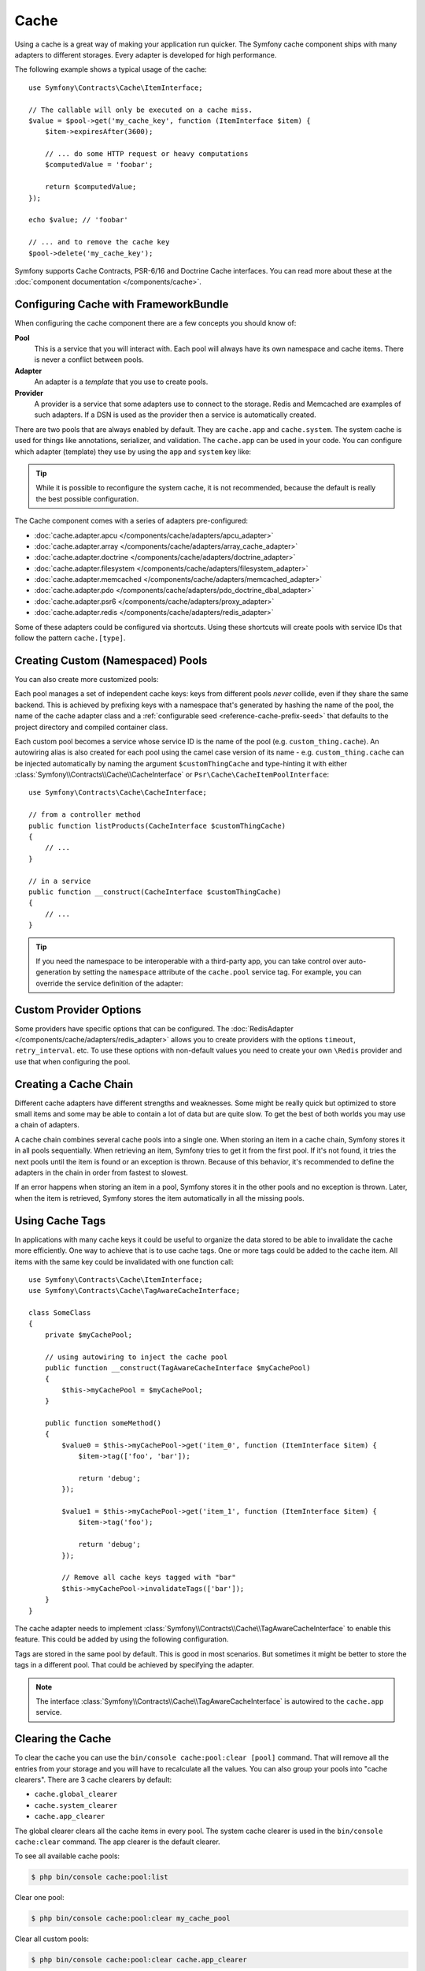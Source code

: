 .. index::
    single: Cache

Cache
=====

Using a cache is a great way of making your application run quicker. The Symfony cache
component ships with many adapters to different storages. Every adapter is
developed for high performance.

The following example shows a typical usage of the cache::

    use Symfony\Contracts\Cache\ItemInterface;

    // The callable will only be executed on a cache miss.
    $value = $pool->get('my_cache_key', function (ItemInterface $item) {
        $item->expiresAfter(3600);

        // ... do some HTTP request or heavy computations
        $computedValue = 'foobar';

        return $computedValue;
    });

    echo $value; // 'foobar'

    // ... and to remove the cache key
    $pool->delete('my_cache_key');

Symfony supports Cache Contracts, PSR-6/16 and Doctrine Cache interfaces.
You can read more about these at the :doc:`component documentation </components/cache>`.

.. versionadded:: 4.2

    The cache contracts were introduced in Symfony 4.2.

.. _cache-configuration-with-frameworkbundle:

Configuring Cache with FrameworkBundle
--------------------------------------

When configuring the cache component there are a few concepts you should know
of:

**Pool**
    This is a service that you will interact with. Each pool will always have
    its own namespace and cache items. There is never a conflict between pools.
**Adapter**
    An adapter is a *template* that you use to create pools.
**Provider**
    A provider is a service that some adapters use to connect to the storage.
    Redis and Memcached are examples of such adapters. If a DSN is used as the
    provider then a service is automatically created.

There are two pools that are always enabled by default. They are ``cache.app`` and
``cache.system``. The system cache is used for things like annotations, serializer,
and validation. The ``cache.app`` can be used in your code. You can configure which
adapter (template) they use by using the ``app`` and ``system`` key like:

.. configuration-block::

    .. code-block:: yaml

        # config/packages/cache.yaml
        framework:
            cache:
                app: cache.adapter.filesystem
                system: cache.adapter.system

    .. code-block:: xml

        <!-- config/packages/cache.xml -->
        <?xml version="1.0" encoding="UTF-8" ?>
        <container xmlns="http://symfony.com/schema/dic/services"
            xmlns:xsi="http://www.w3.org/2001/XMLSchema-instance"
            xmlns:framework="http://symfony.com/schema/dic/symfony"
            xsi:schemaLocation="http://symfony.com/schema/dic/services
                https://symfony.com/schema/dic/services/services-1.0.xsd
                http://symfony.com/schema/dic/symfony
                https://symfony.com/schema/dic/symfony/symfony-1.0.xsd"
        >
            <framework:config>
                <framework:cache
                    app="cache.adapter.filesystem"
                    system="cache.adapter.system"
                />
            </framework:config>
        </container>

    .. code-block:: php

        // config/packages/cache.php
        namespace Symfony\Component\DependencyInjection\Loader\Configurator;

        return static function (ContainerConfigurator $container) {
            $container->extension('framework', [
                'cache' => [
                    'app' => 'cache.adapter.filesystem',
                    'system' => 'cache.adapter.system',
                ],
            ]);
        };

.. tip::

    While it is possible to reconfigure the system cache, it is not recommended, because
    the default is really the best possible configuration.

The Cache component comes with a series of adapters pre-configured:

* :doc:`cache.adapter.apcu </components/cache/adapters/apcu_adapter>`
* :doc:`cache.adapter.array </components/cache/adapters/array_cache_adapter>`
* :doc:`cache.adapter.doctrine </components/cache/adapters/doctrine_adapter>`
* :doc:`cache.adapter.filesystem </components/cache/adapters/filesystem_adapter>`
* :doc:`cache.adapter.memcached </components/cache/adapters/memcached_adapter>`
* :doc:`cache.adapter.pdo </components/cache/adapters/pdo_doctrine_dbal_adapter>`
* :doc:`cache.adapter.psr6 </components/cache/adapters/proxy_adapter>`
* :doc:`cache.adapter.redis </components/cache/adapters/redis_adapter>`

Some of these adapters could be configured via shortcuts. Using these shortcuts
will create pools with service IDs that follow the pattern ``cache.[type]``.

.. configuration-block::

    .. code-block:: yaml

        # config/packages/cache.yaml
        framework:
            cache:
                directory: '%kernel.cache_dir%/pools' # Only used with cache.adapter.filesystem

                # service: cache.doctrine
                default_doctrine_provider: 'app.doctrine_cache'
                # service: cache.psr6
                default_psr6_provider: 'app.my_psr6_service'
                # service: cache.redis
                default_redis_provider: 'redis://localhost'
                # service: cache.memcached
                default_memcached_provider: 'memcached://localhost'
                # service: cache.pdo
                default_pdo_provider: 'doctrine.dbal.default_connection'

    .. code-block:: xml

        <!-- config/packages/cache.xml -->
        <?xml version="1.0" encoding="UTF-8" ?>
        <container xmlns="http://symfony.com/schema/dic/services"
            xmlns:xsi="http://www.w3.org/2001/XMLSchema-instance"
            xmlns:framework="http://symfony.com/schema/dic/symfony"
            xsi:schemaLocation="http://symfony.com/schema/dic/services
                https://symfony.com/schema/dic/services/services-1.0.xsd
                http://symfony.com/schema/dic/symfony
                https://symfony.com/schema/dic/symfony/symfony-1.0.xsd"
        >
            <framework:config>
                <!--
                default_doctrine_provider: Service: cache.doctrine
                default_psr6_provider: Service: cache.psr6
                default_redis_provider: Service: cache.redis
                default_memcached_provider: Service: cache.memcached
                default_pdo_provider: Service: cache.pdo
                -->
                <!-- "directory" attribute is only used with cache.adapter.filesystem -->
                <framework:cache directory="%kernel.cache_dir%/pools"
                    default_doctrine_provider="app.doctrine_cache"
                    default_psr6_provider="app.my_psr6_service"
                    default_redis_provider="redis://localhost"
                    default_memcached_provider="memcached://localhost"
                    default_pdo_provider="doctrine.dbal.default_connection"
                />
            </framework:config>
        </container>

    .. code-block:: php

        // config/packages/cache.php
        namespace Symfony\Component\DependencyInjection\Loader\Configurator;

        return static function (ContainerConfigurator $container) {
            $container->extension('framework', [
                'cache' => [
                    // Only used with cache.adapter.filesystem
                    'directory' => '%kernel.cache_dir%/pools',

                    // Service: cache.doctrine
                    'default_doctrine_provider' => 'app.doctrine_cache',
                    // Service: cache.psr6
                    'default_psr6_provider' => 'app.my_psr6_service',
                    // Service: cache.redis
                    'default_redis_provider' => 'redis://localhost',
                    // Service: cache.memcached
                    'default_memcached_provider' => 'memcached://localhost',
                    // Service: cache.pdo
                    'default_pdo_provider' => 'doctrine.dbal.default_connection',
                ],
            ]);
        };

Creating Custom (Namespaced) Pools
----------------------------------

You can also create more customized pools:

.. configuration-block::

    .. code-block:: yaml

        # config/packages/cache.yaml
        framework:
            cache:
                default_memcached_provider: 'memcached://localhost'

                pools:
                    # creates a "custom_thing.cache" service
                    # autowireable via "CacheInterface $customThingCache"
                    # uses the "app" cache configuration
                    custom_thing.cache:
                        adapter: cache.app

                    # creates a "my_cache_pool" service
                    # autowireable via "CacheInterface $myCachePool"
                    my_cache_pool:
                        adapter: cache.adapter.filesystem

                    # uses the default_memcached_provider from above
                    acme.cache:
                        adapter: cache.adapter.memcached

                    # control adapter's configuration
                    foobar.cache:
                        adapter: cache.adapter.memcached
                        provider: 'memcached://user:password@example.com'

                    # uses the "foobar.cache" pool as its backend but controls
                    # the lifetime and (like all pools) has a separate cache namespace
                    short_cache:
                        adapter: foobar.cache
                        default_lifetime: 60

    .. code-block:: xml

        <!-- config/packages/cache.xml -->
        <?xml version="1.0" encoding="UTF-8" ?>
        <container xmlns="http://symfony.com/schema/dic/services"
            xmlns:xsi="http://www.w3.org/2001/XMLSchema-instance"
            xmlns:framework="http://symfony.com/schema/dic/symfony"
            xsi:schemaLocation="http://symfony.com/schema/dic/services
                https://symfony.com/schema/dic/services/services-1.0.xsd
                http://symfony.com/schema/dic/symfony
                https://symfony.com/schema/dic/symfony/symfony-1.0.xsd"
        >
            <framework:config>
                <framework:cache default-memcached-provider="memcached://localhost">
                    <!-- creates a "custom_thing.cache" service
                         autowireable via "CacheInterface $customThingCache"
                         uses the "app" cache configuration -->
                    <framework:pool name="custom_thing.cache" adapter="cache.app"/>

                    <!-- creates a "my_cache_pool" service
                         autowireable via "CacheInterface $myCachePool" -->
                    <framework:pool name="my_cache_pool" adapter="cache.adapter.filesystem"/>

                    <!-- uses the default_memcached_provider from above -->
                    <framework:pool name="acme.cache" adapter="cache.adapter.memcached"/>

                    <!-- control adapter's configuration -->
                    <framework:pool name="foobar.cache" adapter="cache.adapter.memcached"
                        provider="memcached://user:password@example.com"
                    />

                    <!-- uses the "foobar.cache" pool as its backend but controls
                         the lifetime and (like all pools) has a separate cache namespace -->
                    <framework:pool name="short_cache" adapter="foobar.cache" default-lifetime="60"/>
                </framework:cache>
            </framework:config>
        </container>

    .. code-block:: php

        // config/packages/cache.php
        namespace Symfony\Component\DependencyInjection\Loader\Configurator;

        return static function (ContainerConfigurator $container) {
            $container->extension('framework', [
                'cache' => [
                    'default_memcached_provider' => 'memcached://localhost',
                    'pools' => [
                        // creates a "custom_thing.cache" service
                        // autowireable via "CacheInterface $customThingCache"
                        // uses the "app" cache configuration
                        'custom_thing.cache' => [
                            'adapter' => 'cache.app',
                        ],

                        // creates a "my_cache_pool" service
                        // autowireable via "CacheInterface $myCachePool"
                        'my_cache_pool' => [
                            'adapter' => 'cache.adapter.filesystem',
                        ],

                        // uses the default_memcached_provider from above
                        'acme.cache' => [
                            'adapter' => 'cache.adapter.memcached',
                        ],

                        // control adapter's configuration
                        'foobar.cache' => [
                            'adapter' => 'cache.adapter.memcached',
                            'provider' => 'memcached://user:password@example.com',
                        ],

                        // uses the "foobar.cache" pool as its backend but controls
                        // the lifetime and (like all pools) has a separate cache namespace
                        'short_cache' => [
                            'adapter' => 'foobar.cache',
                            'default_lifetime' => 60,
                        ],
                    ],
                ],
            ]);
        };

Each pool manages a set of independent cache keys: keys from different pools
*never* collide, even if they share the same backend. This is achieved by prefixing
keys with a namespace that's generated by hashing the name of the pool, the name
of the cache adapter class and a :ref:`configurable seed <reference-cache-prefix-seed>`
that defaults to the project directory and compiled container class.

Each custom pool becomes a service whose service ID is the name of the pool
(e.g. ``custom_thing.cache``). An autowiring alias is also created for each pool
using the camel case version of its name - e.g. ``custom_thing.cache`` can be
injected automatically by naming the argument ``$customThingCache`` and type-hinting it
with either :class:`Symfony\\Contracts\\Cache\\CacheInterface` or
``Psr\Cache\CacheItemPoolInterface``::

    use Symfony\Contracts\Cache\CacheInterface;

    // from a controller method
    public function listProducts(CacheInterface $customThingCache)
    {
        // ...
    }

    // in a service
    public function __construct(CacheInterface $customThingCache)
    {
        // ...
    }

.. tip::

    If you need the namespace to be interoperable with a third-party app,
    you can take control over auto-generation by setting the ``namespace``
    attribute of the ``cache.pool`` service tag. For example, you can
    override the service definition of the adapter:

    .. configuration-block::

        .. code-block:: yaml

            # config/services.yaml
            services:
                # ...

                app.cache.adapter.redis:
                    parent: 'cache.adapter.redis'
                    tags:
                        - { name: 'cache.pool', namespace: 'my_custom_namespace' }

        .. code-block:: xml

            <!-- config/services.xml -->
            <?xml version="1.0" encoding="UTF-8" ?>
            <container xmlns="http://symfony.com/schema/dic/services"
                xmlns:xsi="http://www.w3.org/2001/XMLSchema-instance"
                xsi:schemaLocation="http://symfony.com/schema/dic/services
                    https://symfony.com/schema/dic/services/services-1.0.xsd"
            >
                <services>
                    <!-- ... -->

                    <service id="app.cache.adapter.redis" parent="cache.adapter.redis">
                        <tag name="cache.pool" namespace="my_custom_namespace"/>
                    </service>
                </services>
            </container>

        .. code-block:: php

            // config/services.php
            namespace Symfony\Component\DependencyInjection\Loader\Configurator;

            return function(ContainerConfigurator $container) {
                $container->services()
                    // ...

                    ->set('app.cache.adapter.redis')
                        ->parent('cache.adapter.redis')
                        ->tag('cache.pool', ['namespace' => 'my_custom_namespace'])
                ;
            };

Custom Provider Options
-----------------------

Some providers have specific options that can be configured. The
:doc:`RedisAdapter </components/cache/adapters/redis_adapter>` allows you to
create providers with the options ``timeout``, ``retry_interval``. etc. To use these
options with non-default values you need to create your own ``\Redis`` provider
and use that when configuring the pool.

.. configuration-block::

    .. code-block:: yaml

        # config/packages/cache.yaml
        framework:
            cache:
                pools:
                    cache.my_redis:
                        adapter: cache.adapter.redis
                        provider: app.my_custom_redis_provider

        services:
            app.my_custom_redis_provider:
                class: \Redis
                factory: ['Symfony\Component\Cache\Adapter\RedisAdapter', 'createConnection']
                arguments:
                    - 'redis://localhost'
                    - { retry_interval: 2, timeout: 10 }

    .. code-block:: xml

        <!-- config/packages/cache.xml -->
        <?xml version="1.0" encoding="UTF-8" ?>
        <container xmlns="http://symfony.com/schema/dic/services"
            xmlns:xsi="http://www.w3.org/2001/XMLSchema-instance"
            xmlns:framework="http://symfony.com/schema/dic/symfony"
            xsi:schemaLocation="http://symfony.com/schema/dic/services
                https://symfony.com/schema/dic/services/services-1.0.xsd
                http://symfony.com/schema/dic/symfony
                https://symfony.com/schema/dic/symfony/symfony-1.0.xsd"
        >
            <framework:config>
                <framework:cache>
                    <framework:pool name="cache.my_redis"
                        adapter="cache.adapter.redis"
                        provider="app.my_custom_redis_provider"
                    />
                </framework:cache>
            </framework:config>

            <services>
                <service id="app.my_custom_redis_provider" class="\Redis">
                    <factory class="Symfony\Component\Cache\Adapter\RedisAdapter" method="createConnection"/>
                    <argument>redis://localhost</argument>
                    <argument type="collection">
                        <argument key="retry_interval">2</argument>
                        <argument key="timeout">10</argument>
                    </argument>
                </service>
            </services>
        </container>

    .. code-block:: php

        // config/packages/cache.php
        namespace Symfony\Component\DependencyInjection\Loader\Configurator;

        use Symfony\Component\Cache\Adapter\RedisAdapter;

        return static function (ContainerConfigurator $container) {
            $container->extension('framework', [
                'cache' => [
                    'pools' => [
                        'cache.my_redis' => [
                            'adapter' => 'cache.adapter.redis',
                            'provider' => 'app.my_custom_redis_provider',
                        ],
                    ],
                ],
            ]);

            $container->services()
                ->set('app.my_custom_redis_provider', \Redis::class)
                    ->factory([RedisAdapter::class, 'createConnection'])
                    ->args([
                        'redis://localhost',
                        [
                            'retry_interval' => 2,
                            'timeout' => 10,
                        ]
                    ])
            ;
        };

Creating a Cache Chain
----------------------

Different cache adapters have different strengths and weaknesses. Some might be
really quick but optimized to store small items and some may be able to contain
a lot of data but are quite slow. To get the best of both worlds you may use a
chain of adapters.

A cache chain combines several cache pools into a single one. When storing an
item in a cache chain, Symfony stores it in all pools sequentially. When
retrieving an item, Symfony tries to get it from the first pool. If it's not
found, it tries the next pools until the item is found or an exception is thrown.
Because of this behavior, it's recommended to define the adapters in the chain
in order from fastest to slowest.

If an error happens when storing an item in a pool, Symfony stores it in the
other pools and no exception is thrown. Later, when the item is retrieved,
Symfony stores the item automatically in all the missing pools.

.. versionadded:: 4.4

    Support for configuring a chain using ``framework.cache.pools`` was introduced in Symfony 4.4.

.. configuration-block::

    .. code-block:: yaml

        # config/packages/cache.yaml
        framework:
            cache:
                pools:
                    my_cache_pool:
                        default_lifetime: 31536000  # One year
                        adapters:
                          - cache.adapter.array
                          - cache.adapter.apcu
                          - {name: cache.adapter.redis, provider: 'redis://user:password@example.com'}

    .. code-block:: xml

        <!-- config/packages/cache.xml -->
        <?xml version="1.0" encoding="UTF-8" ?>
        <container xmlns="http://symfony.com/schema/dic/services"
            xmlns:xsi="http://www.w3.org/2001/XMLSchema-instance"
            xmlns:framework="http://symfony.com/schema/dic/symfony"
            xsi:schemaLocation="http://symfony.com/schema/dic/services
                https://symfony.com/schema/dic/services/services-1.0.xsd
                http://symfony.com/schema/dic/symfony
                https://symfony.com/schema/dic/symfony/symfony-1.0.xsd"
        >
            <framework:config>
                <framework:cache>
                    <framework:pool name="my_cache_pool"
                        default-lifetime="31536000"> <!-- One year -->
                        <framework:adapter name="cache.adapter.array"/>
                        <framework:adapter name="cache.adapter.apcu"/>
                        <framework:adapter name="cache.adapter.redis" provider="redis://user:password@example.com"/>
                    </framework:pool>
                </framework:cache>
            </framework:config>
        </container>

    .. code-block:: php

        // config/packages/cache.php
        namespace Symfony\Component\DependencyInjection\Loader\Configurator;

        return static function (ContainerConfigurator $container) {
            $container->extension('framework', [
                'cache' => [
                    'pools' => [
                        'my_cache_pool' => [
                            'default_lifetime' => 31536000, // One year
                            'adapters' => [
                                'cache.adapter.array',
                                'cache.adapter.apcu',
                                ['name' => 'cache.adapter.redis', 'provider' => 'redis://user:password@example.com'],
                            ],
                        ],
                    ],
                ],
            ]);
        };

Using Cache Tags
----------------

In applications with many cache keys it could be useful to organize the data stored
to be able to invalidate the cache more efficiently. One way to achieve that is to
use cache tags. One or more tags could be added to the cache item. All items with
the same key could be invalidated with one function call::

    use Symfony\Contracts\Cache\ItemInterface;
    use Symfony\Contracts\Cache\TagAwareCacheInterface;

    class SomeClass
    {
        private $myCachePool;

        // using autowiring to inject the cache pool
        public function __construct(TagAwareCacheInterface $myCachePool)
        {
            $this->myCachePool = $myCachePool;
        }

        public function someMethod()
        {
            $value0 = $this->myCachePool->get('item_0', function (ItemInterface $item) {
                $item->tag(['foo', 'bar']);

                return 'debug';
            });

            $value1 = $this->myCachePool->get('item_1', function (ItemInterface $item) {
                $item->tag('foo');

                return 'debug';
            });

            // Remove all cache keys tagged with "bar"
            $this->myCachePool->invalidateTags(['bar']);
        }
    }

The cache adapter needs to implement :class:`Symfony\\Contracts\\Cache\\TagAwareCacheInterface`
to enable this feature. This could be added by using the following configuration.

.. configuration-block::

    .. code-block:: yaml

        # config/packages/cache.yaml
        framework:
            cache:
                pools:
                    my_cache_pool:
                        adapter: cache.adapter.redis
                        tags: true

    .. code-block:: xml

        <!-- config/packages/cache.xml -->
        <?xml version="1.0" encoding="UTF-8" ?>
        <container xmlns="http://symfony.com/schema/dic/services"
            xmlns:xsi="http://www.w3.org/2001/XMLSchema-instance"
            xmlns:framework="http://symfony.com/schema/dic/symfony"
            xsi:schemaLocation="http://symfony.com/schema/dic/services
                https://symfony.com/schema/dic/services/services-1.0.xsd
                http://symfony.com/schema/dic/symfony
                https://symfony.com/schema/dic/symfony/symfony-1.0.xsd"
        >
            <framework:config>
                <framework:cache>
                    <framework:pool name="my_cache_pool"
                        adapter="cache.adapter.redis"
                        tags="true"
                    />
                </framework:cache>
            </framework:config>
        </container>

    .. code-block:: php

        // config/packages/cache.php
        namespace Symfony\Component\DependencyInjection\Loader\Configurator;

        return static function (ContainerConfigurator $container) {
            $container->extension('framework', [
                'cache' => [
                    'pools' => [
                        'my_cache_pool' => [
                            'adapter' => 'cache.adapter.redis',
                            'tags' => true,
                        ],
                    ],
                ],
            ]);
        };

Tags are stored in the same pool by default. This is good in most scenarios. But
sometimes it might be better to store the tags in a different pool. That could be
achieved by specifying the adapter.

.. configuration-block::

    .. code-block:: yaml

        # config/packages/cache.yaml
        framework:
            cache:
                pools:
                    my_cache_pool:
                        adapter: cache.adapter.redis
                        tags: tag_pool
                    tag_pool:
                        adapter: cache.adapter.apcu

    .. code-block:: xml

        <!-- config/packages/cache.xml -->
        <?xml version="1.0" encoding="UTF-8" ?>
        <container xmlns="http://symfony.com/schema/dic/services"
            xmlns:xsi="http://www.w3.org/2001/XMLSchema-instance"
            xmlns:framework="http://symfony.com/schema/dic/symfony"
            xsi:schemaLocation="http://symfony.com/schema/dic/services
                https://symfony.com/schema/dic/services/services-1.0.xsd
                http://symfony.com/schema/dic/symfony
                https://symfony.com/schema/dic/symfony/symfony-1.0.xsd"
        >
            <framework:config>
                <framework:cache>
                    <framework:pool name="my_cache_pool"
                        adapter="cache.adapter.redis"
                        tags="tag_pool"
                    />
                    <framework:pool name="tag_pool" adapter="cache.adapter.apcu"/>
                </framework:cache>
            </framework:config>
        </container>

    .. code-block:: php

        // config/packages/cache.php
        namespace Symfony\Component\DependencyInjection\Loader\Configurator;

        return static function (ContainerConfigurator $container) {
            $container->extension('framework', [
                'cache' => [
                    'pools' => [
                        'my_cache_pool' => [
                            'adapter' => 'cache.adapter.redis',
                            'tags' => 'tag_pool',
                        ],
                        'tag_pool' => [
                            'adapter' => 'cache.adapter.apcu',
                        ],
                    ],
                ],
            ]);
        };

.. note::

    The interface :class:`Symfony\\Contracts\\Cache\\TagAwareCacheInterface` is
    autowired to the ``cache.app`` service.

Clearing the Cache
------------------

To clear the cache you can use the ``bin/console cache:pool:clear [pool]`` command.
That will remove all the entries from your storage and you will have to recalculate
all the values. You can also group your pools into "cache clearers". There are 3 cache
clearers by default:

* ``cache.global_clearer``
* ``cache.system_clearer``
* ``cache.app_clearer``

The global clearer clears all the cache items in every pool. The system cache clearer
is used in the ``bin/console cache:clear`` command. The app clearer is the default
clearer.

To see all available cache pools:

.. code-block:: terminal

    $ php bin/console cache:pool:list

.. versionadded:: 4.3

    The ``cache:pool:list`` command was introduced in Symfony 4.3.

Clear one pool:

.. code-block:: terminal

    $ php bin/console cache:pool:clear my_cache_pool

Clear all custom pools:

.. code-block:: terminal

    $ php bin/console cache:pool:clear cache.app_clearer

Clear all caches everywhere:

.. code-block:: terminal

    $ php bin/console cache:pool:clear cache.global_clearer
